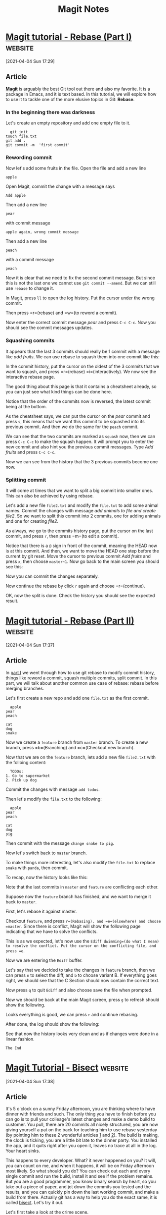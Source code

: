 #+title: Magit Notes
* [[https://www.lvguowei.me/post/magit-rebase/][Magit tutorial - Rebase (Part I)]] :website:

[2021-04-04 Sun 17:29]

** Article

[[https://magit.vc/][*Magit*]] is arguably the best Git tool out there and also my favorite. It is a package in Emacs, and it is text based. In this tutorial, we will explore how to use it to tackle one of the more elusive topics in Git: *Rebase*.

*** In the beginning there was darkness

Let's create an empty repository and add one empty file to it.

#+begin_example
    git init
  touch file.txt
  git add .
  git commit -m  'first commit'
#+end_example

*** Rewording commit

Now let's add some fruits in the file. Open the file and add a new line

#+begin_example
    apple
#+end_example

Open Magit, commit the change with a message says

#+begin_example
    Add apple
#+end_example

Then add a new line

#+begin_example
    pear
#+end_example

with commit message

#+begin_example
    apple again, wrong commit message
#+end_example

Then add a new line

#+begin_example
    peach
#+end_example

with a commit message

#+begin_example
    peach
#+end_example

Now it is clear that we need to fix the second commit message. But since this is not the last one we cannot use =git commit --amend=. But we can still use =rebase= to change it.

In Magit, press =ll= to open the log history. Put the cursor under the wrong commit.

[[https://www.lvguowei.me/img/select-wrong-commit.png]]

#+DOWNLOADED: https://www.lvguowei.me/img/select-wrong-commit.png @ 2021-04-04 17:35:16
[[file:images/magit-notes/select-wrong-commit2021-04-04_17-35-16_.png]]


Then press =r=(rebase) and =w=(to reword a commit).

[[https://www.lvguowei.me/img/ready-to-reword.png]]

#+DOWNLOADED: https://www.lvguowei.me/img/ready-to-reword.png @ 2021-04-04 17:35:25
[[file:images/magit-notes/ready-to-reword2021-04-04_17-35-25_.png]]


Now enter the correct commit message /pear/ and press =C-c C-c=. Now you should see the commit messages updates.

*** Squashing commits

It appears that the last 3 commits should really be 1 commit with a message like /add fruits/. We can use rebase to squash them into one commit like this:

In the commit history, put the cursor on the oldest of the 3 commits that we want to squash, and press =r=(rebase) =i=(interactively). We now see the interactive rebase page.

[[https://www.lvguowei.me/img/rebase-interactive-page.png]]

#+DOWNLOADED: https://www.lvguowei.me/img/rebase-interactive-page.png @ 2021-04-04 17:35:27
[[file:images/magit-notes/rebase-interactive-page2021-04-04_17-35-27_.png]]


The good thing about this page is that it contains a cheatsheet already, so you can just see what kind things can be done here.

Notice that the order of the commits now is reversed, the latest commit being at the bottom.

As the cheatsheet says, we can put the cursor on the /pear/ commit and press =s=, this means that we want this commit to be squashed into its previous commit. And then we do the same for the =peach= commit.

[[https://www.lvguowei.me/img/squash-page.png]]

#+DOWNLOADED: https://www.lvguowei.me/img/squash-page.png @ 2021-04-04 17:35:29
[[file:images/magit-notes/squash-page2021-04-04_17-35-29_.png]]


We can see that the two commits are marked as =squash= now, then we can press =C-c C-c= to make the squash happen. It will prompt you to enter the new commit and also hint you the previous commit messages. Type /Add fruits/ and press =C-c C-c=.

Now we can see from the history that the 3 previous commits become one now.

[[https://www.lvguowei.me/img/squashed-commits.png]]

#+DOWNLOADED: https://www.lvguowei.me/img/squashed-commits.png @ 2021-04-04 17:35:31
[[file:images/magit-notes/squashed-commits2021-04-04_17-35-31_.png]]


*** Splitting commit

It will come at times that we want to split a big commit into smaller ones. This can also be achieved by using rebase.

Let's add a new file =file2.txt= and modify the =file.txt= to add some animal names. Commit the changes with message /add animals to file and create file2/. So we want to split this commit into 2 commits, one for adding animals and one for creating /file2/.

As always, we go to the commits history page, put the cursor on the last commit, and press =r=, then press =m=(to edit a commit).

[[https://www.lvguowei.me/img/edit-commit.png]]

#+DOWNLOADED: https://www.lvguowei.me/img/edit-commit.png @ 2021-04-04 17:35:32
[[file:images/magit-notes/edit-commit2021-04-04_17-35-32_.png]]


Notice that there is a =@= sign in front of the commit, meaning the HEAD now is at this commit. And then, we want to move the HEAD one step before the current by git reset. Move the cursor to previous commit /Add fruits/ and press =x=, then choose =master~1=. Now go back to the main screen you should see this:

[[https://www.lvguowei.me/img/split-reset.png]]

#+DOWNLOADED: https://www.lvguowei.me/img/split-reset.png @ 2021-04-04 17:35:33
[[file:images/magit-notes/split-reset2021-04-04_17-35-33_.png]]


Now you can commit the changes separately.

[[https://www.lvguowei.me/img/split-done.png]]

#+DOWNLOADED: https://www.lvguowei.me/img/split-done.png @ 2021-04-04 17:35:34
[[file:images/magit-notes/split-done2021-04-04_17-35-34_.png]]


Now continue the rebase by click =r= again and choose =r=(continue).

OK, now the split is done. Check the history you should see the expected result.


* [[https://www.lvguowei.me/post/magit-rebase-2/][Magit tutorial - Rebase (Part II)]] :website:

[2021-04-04 Sun 17:37]

** Article

In [[https://www.lvguowei.me/post/magit-rebase/][part I]] we went through how to use git rebase to modify commit history, things like reword a commit, squash multiple commits, split commit. In this part, we will talk about another common use case of rebase: rebase before merging branches.

Let's first create a new repo and add one =file.txt= as the first commit.

#+begin_example
    apple
  pear
  peach

  cat
  dog
  snake
#+end_example

Now we create a =feature= branch from =master= branch. To create a new branch, press =b=(Branching) and =c=(Checkout new branch).

Now that we are on the =feature= branch, lets add a new file =file2.txt= with the folloing content:

#+begin_example
    TODOs:
  1. Go to supermarket
  2. Pick up dog
#+end_example

Commit the changes with message =add todos=.

Then let's modify the =file.txt= to the following:

#+begin_example
    apple
  pear
  peach

  cat
  dog
  pig
#+end_example

Then commit with the message =change snake to pig=.

Now let's switch back to =master= branch.

To make things more interesting, let's also modify the =file.txt= to replace =snake= with =panda=, then commit.

To recap, now the history looks like this:

[[https://www.lvguowei.me/img/before-rebase.png]]

#+DOWNLOADED: https://www.lvguowei.me/img/before-rebase.png @ 2021-04-04 17:38:04
[[file:images/magit-notes/before-rebase2021-04-04_17-38-04_.png]]


Note that the last commits in =master= and =feature= are conflicting each other.

Suppose now the =feature= branch has finished, and we want to merge it back to =master=.

First, let's rebase it against master.

Checkout =feature=, and press =r=(Rebasing), and =e=(elsewhere) and choose =master=. Since there is conflict, Magit will show the following page indicating that we have to solve the conflicts.

[[https://www.lvguowei.me/img/rebase-conflict.png]]

#+DOWNLOADED: https://www.lvguowei.me/img/rebase-conflict.png @ 2021-04-04 17:38:05
[[file:images/magit-notes/rebase-conflict2021-04-04_17-38-05_.png]]


This is as we expected, let's now use the =Ediff dwimming=(do what I mean) to resolve the conflict. Put the cursor on the conflicting file, and press =e=.

Now we are entering the =Ediff= buffer.

[[https://www.lvguowei.me/img/ediff.png]]

#+DOWNLOADED: https://www.lvguowei.me/img/ediff.png @ 2021-04-04 17:38:06
[[file:images/magit-notes/ediff2021-04-04_17-38-06_.png]]


Let's say that we decided to take the changes in =feature= branch, then we can press =n= to select the diff, and =b= to choose variant B. If everything goes right, we should see that the C Section should now contain the correct text.

[[https://www.lvguowei.me/img/ediff-ok.png]]

#+DOWNLOADED: https://www.lvguowei.me/img/ediff-ok.png @ 2021-04-04 17:38:07
[[file:images/magit-notes/ediff-ok2021-04-04_17-38-07_.png]]


Now press =q= to quit =Ediff= and also choose save the file when prompted.

Now we should be back at the main Magit screen, press =g= to refresh should show the following.

[[https://www.lvguowei.me/img/ediff-done.png]]

#+DOWNLOADED: https://www.lvguowei.me/img/ediff-done.png @ 2021-04-04 17:38:08
[[file:images/magit-notes/ediff-done2021-04-04_17-38-08_.png]]


Looks everything is good, we can press =r= and continue rebasing.

After done, the log should show the following:

[[https://www.lvguowei.me/img/rebase-done.png]]

#+DOWNLOADED: https://www.lvguowei.me/img/rebase-done.png @ 2021-04-04 17:38:09
[[file:images/magit-notes/rebase-done2021-04-04_17-38-09_.png]]


See that now the history looks very clean and as if changes were done in a linear fashion.

~The End~

* [[https://www.lvguowei.me/post/magit-tutorial-bisect/][Magit Tutorial - Bisect]] :website:

[2021-04-04 Sun 17:38]

** Article

It's 5 o'clock on a sunny Friday afternoon, you are thinking where to have dinner with friends and such. The only thing you have to finish before you can go is to pull your colleage's latest changes and make a demo build to customer. You pull, there are 20 commits all nicely structured, you are now giving yourself a pat on the back for teaching him to use rebase yesterday (by pointing him to these 2 wonderful articles [[https://www.lvguowei.me/post/magit-rebase/][1]] and [[https://www.lvguowei.me/post/magit-rebase-2/][2]]). The build is making, the clock is ticking, you are a little bit late to the dinner party. You installed the app, and it quits right after you open it, leaves no trace at all in the log. Your heart sinks.

This happens to every developer. What? it never happened on you? It will, you can count on me, and when it happens, it will be on Friday afternoon most likely. So what should you do? You can check out each and every single commit and run the build, install it and see if the problem remains. But you are a good programmer, you know binary search by heart, so you take out a piece of paper, and jot down the commits you tested and the results, and you can quickly pin down the last working commit, and make a build from there. Actually git has a way to help you do the exact same, it is called [[https://git-scm.com/docs/git-bisect][bisect]]. Let's try it out.

Let's first take a look at the crime scene.

[[https://www.lvguowei.me/img/bisect-init.png]]

#+DOWNLOADED: https://www.lvguowei.me/img/bisect-init.png @ 2021-04-04 17:38:55
[[file:images/magit-notes/bisect-init2021-04-04_17-38-55_.png]]


What we know is that the last commit =add 10= is bad, and the first commit =init= is good. So we need to find out the first bad commit in the whole history.

So now, press =B=(Bisecting) =B=(Start), then it will prompt you with /Start bisect with bad revision:/ Enter =HEAD= as the first bad version, and =HEAD~10= as the last good version.

Now we have set the range, Magit shows this now:

[[https://www.lvguowei.me/img/bisect-1.png]]

#+DOWNLOADED: https://www.lvguowei.me/img/bisect-1.png @ 2021-04-04 17:38:56
[[file:images/magit-notes/bisect-12021-04-04_17-38-56_.png]]


This shows that we are currently at commit =add 5=, so we can test to see if this is a bad commit now. Let's open the =file.txt= and it looks perfect normal:

#+begin_example
    0
  1
  2
  3
  4
  5
#+end_example

OK, we can now mark this commit as good. Press =B=(Bisecting) =g=(Good).

Now Magit shows as this:

[[https://www.lvguowei.me/img/bisect-2.png]]

#+DOWNLOADED: https://www.lvguowei.me/img/bisect-2.png @ 2021-04-04 17:38:57
[[file:images/magit-notes/bisect-22021-04-04_17-38-57_.png]]


Now we are at commit =add 7=, let's check =file.txt= and it shows:

#+begin_example
    0
  1
  2
  3
  4
  5
  6
  *7
#+end_example

AHA! There it is! There is an extra * there. OK, we found the problem, we can now mark this commit as bad by pressing =B=(Bisecting) =b=(Bad).

Then next screen looks like this:

[[https://www.lvguowei.me/img/bisect-3.png]]

#+DOWNLOADED: https://www.lvguowei.me/img/bisect-3.png @ 2021-04-04 17:38:58
[[file:images/magit-notes/bisect-32021-04-04_17-38-58_.png]]


OK, now we can check commit =add 6=. Believe me, it looks normal. So we mark it as good as well.

Done! There goes the verdict screen:

[[https://www.lvguowei.me/img/bisect-verdict.png]]

#+DOWNLOADED: https://www.lvguowei.me/img/bisect-verdict.png @ 2021-04-04 17:38:58
[[file:images/magit-notes/bisect-verdict2021-04-04_17-38-58_.png]]


As you can see, I did commit a bad * there with number 7.

Phew! We can now fix it. But wait, this still feels like a lot of manual work. Can we even automate it more? The anwser is yes, so let's do this all over again. You can reset everything by =B= =r=(Reset).

You maybe already noticed that there is a =script.sh= there, it turns out that instead of manually check the good or bad of a certain commit, we can run a script to do it. If the script returns 0 it means good commit, if it is non-zero then it is a bad commit.

Given all that, it is obvious that we can write a script like this:

#+begin_example
     count = $(grep -c  "*" file.txt )
   exit  $count
#+end_example

Now we can do the bisect by first press =B= then =s=(Start script). Then just follow the instruction to set the first bad commit and last good commit, then a command to run the script. And the result should be the same.

[[https://www.lvguowei.me/img/bisect-script.png]]

#+DOWNLOADED: https://www.lvguowei.me/img/bisect-script.png @ 2021-04-04 17:39:00
[[file:images/magit-notes/bisect-script2021-04-04_17-39-00_.png]]


~THE END~
